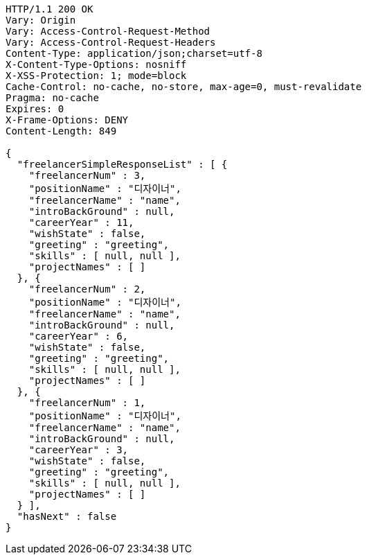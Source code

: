[source,http,options="nowrap"]
----
HTTP/1.1 200 OK
Vary: Origin
Vary: Access-Control-Request-Method
Vary: Access-Control-Request-Headers
Content-Type: application/json;charset=utf-8
X-Content-Type-Options: nosniff
X-XSS-Protection: 1; mode=block
Cache-Control: no-cache, no-store, max-age=0, must-revalidate
Pragma: no-cache
Expires: 0
X-Frame-Options: DENY
Content-Length: 849

{
  "freelancerSimpleResponseList" : [ {
    "freelancerNum" : 3,
    "positionName" : "디자이너",
    "freelancerName" : "name",
    "introBackGround" : null,
    "careerYear" : 11,
    "wishState" : false,
    "greeting" : "greeting",
    "skills" : [ null, null ],
    "projectNames" : [ ]
  }, {
    "freelancerNum" : 2,
    "positionName" : "디자이너",
    "freelancerName" : "name",
    "introBackGround" : null,
    "careerYear" : 6,
    "wishState" : false,
    "greeting" : "greeting",
    "skills" : [ null, null ],
    "projectNames" : [ ]
  }, {
    "freelancerNum" : 1,
    "positionName" : "디자이너",
    "freelancerName" : "name",
    "introBackGround" : null,
    "careerYear" : 3,
    "wishState" : false,
    "greeting" : "greeting",
    "skills" : [ null, null ],
    "projectNames" : [ ]
  } ],
  "hasNext" : false
}
----